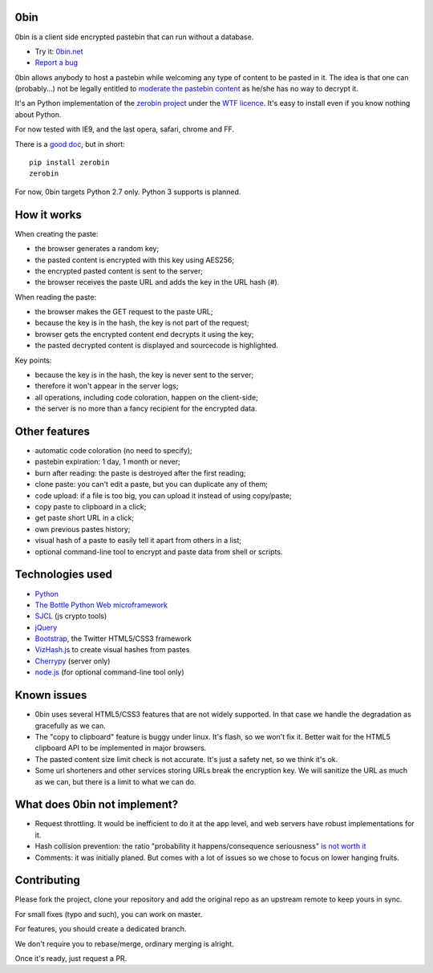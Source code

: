 0bin
====

0bin is a client side encrypted pastebin that can run without a database.

* Try it: `0bin.net <http://0bin.net>`_
* `Report a bug <https://github.com/sametmax/0bin/issues>`_

0bin allows anybody to host a pastebin while welcoming any type of content to
be pasted in it. The idea is that one can (probably...) not be legally entitled
to `moderate the pastebin content`_ as he/she has no way to decrypt it.

It's an Python implementation of the
`zerobin project`_ under the `WTF licence`_. It's easy to
install even if you know nothing about Python.

For now tested with IE9, and the last opera, safari, chrome and FF.

There is a `good doc <http://readthedocs.org/docs/0bin/en/latest/>`_,
but in short::

    pip install zerobin
    zerobin

For now, 0bin targets Python 2.7 only. Python 3 supports is planned.

How it works
=============

When creating the paste:

- the browser generates a random key;
- the pasted content is encrypted with this key using AES256;
- the encrypted pasted content is sent to the server;
- the browser receives the paste URL and adds the key in the URL hash (#).

When reading the paste:

- the browser makes the GET request to the paste URL;
- because the key is in the hash, the key is not part of the request;
- browser gets the encrypted content end decrypts it using the key;
- the pasted decrypted content is displayed and sourcecode is highlighted.

Key points:

- because the key is in the hash, the key is never sent to the server;
- therefore it won't appear in the server logs;
- all operations, including code coloration, happen on the client-side;
- the server is no more than a fancy recipient for the encrypted data.

Other features
======================

- automatic code coloration (no need to specify);
- pastebin expiration: 1 day, 1 month or never;
- burn after reading: the paste is destroyed after the first reading;
- clone paste: you can't edit a paste, but you can duplicate any of them;
- code upload: if a file is too big, you can upload it instead of using copy/paste;
- copy paste to clipboard in a click;
- get paste short URL in a click;
- own previous pastes history;
- visual hash of a paste to easily tell it apart from others in a list;
- optional command-line tool to encrypt and paste data from shell or scripts.

Technologies used
==================

- Python_
- `The Bottle Python Web microframework`_
- SJCL_ (js crypto tools)
- jQuery_
- Bootstrap_, the Twitter HTML5/CSS3 framework
- VizHash.js_ to create visual hashes from pastes
- Cherrypy_ (server only)
- `node.js`_ (for optional command-line tool only)


Known issues
============

- 0bin uses several HTML5/CSS3 features that are not widely supported. In that case we handle the degradation as gracefully as we can.
- The "copy to clipboard" feature is buggy under linux. It's flash, so we won't fix it. Better wait for the HTML5 clipboard API to be implemented in major browsers.
- The pasted content size limit check is not accurate. It's just a safety net, so we think it's ok.
- Some url shorteners and other services storing URLs break the encryption key. We will sanitize the URL as much as we can, but there is a limit to what we can do.

What does 0bin not implement?
=================================

* Request throttling. It would be inefficient to do it at the app level, and web servers have robust implementations for it.
* Hash collision prevention: the ratio "probability it happens/consequence seriousness" `is not worth it`_
* Comments: it was initially planed. But comes with a lot of issues so we chose to focus on lower hanging fruits.


.. _moderate the pastebin content: http://www.zdnet.com/blog/security/pastebin-to-hunt-for-hacker-pastes-anonymous-cries-censorship/11336
.. _zerobin project: https://github.com/sebsauvage/ZeroBin/
.. _Python: https://en.wikipedia.org/wiki/Python_(programming_language)
.. _The Bottle Python Web microframework: http://bottlepy.org/
.. _SJCL: http://crypto.stanford.edu/sjcl/
.. _jQuery: http://jquery.com/
.. _Bootstrap: http://twitter.github.com/bootstrap/
.. _VizHash.js: https://github.com/sametmax/VizHash.js
.. _Cherrypy: http://www.cherrypy.org/
.. _node.js: http://nodejs.org/
.. _is not worth it: http://stackoverflow.com/questions/201705/how-many-random-elements-before-md5-produces-collisions
.. _WTF licence: http://en.wikipedia.org/wiki/WTFPL

Contributing
=============

Please fork the project, clone your repository and add the original repo as an upstream remote to keep yours in sync.

For small fixes (typo and such), you can work on master.

For features, you should create a dedicated branch.

We don't require you to rebase/merge, ordinary merging is alright.

Once it's ready, just request a PR.
